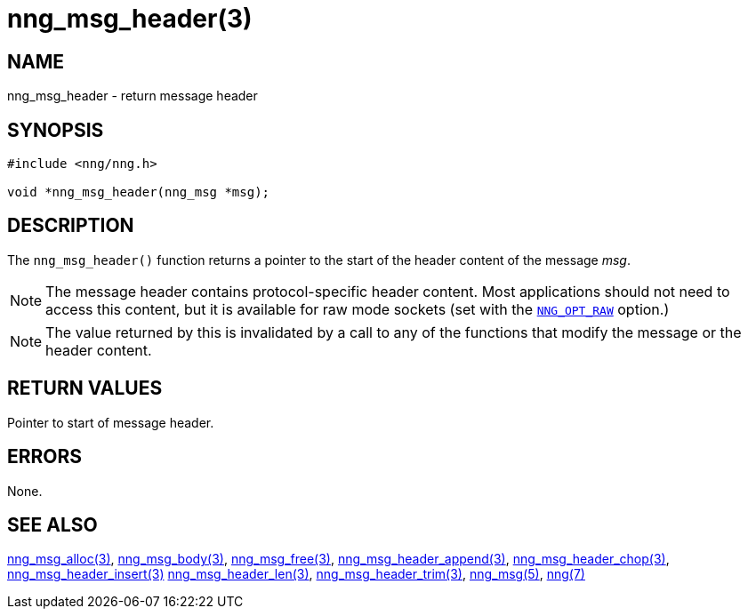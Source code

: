 = nng_msg_header(3)
//
// Copyright 2018 Staysail Systems, Inc. <info@staysail.tech>
// Copyright 2018 Capitar IT Group BV <info@capitar.com>
//
// This document is supplied under the terms of the MIT License, a
// copy of which should be located in the distribution where this
// file was obtained (LICENSE.txt).  A copy of the license may also be
// found online at https://opensource.org/licenses/MIT.
//

== NAME

nng_msg_header - return message header

== SYNOPSIS

[source, c]
----
#include <nng/nng.h>

void *nng_msg_header(nng_msg *msg);
----

== DESCRIPTION

The `nng_msg_header()` function returns a pointer to the start of the header
content of the message _msg_.

NOTE: The message header contains protocol-specific header content.  Most
applications should not need to access this content, but it is available
for raw mode sockets (set with the
xref:nng_options.5.adoc#NNG_OPT_RAW[`NNG_OPT_RAW`] option.)

NOTE: The value returned by this is invalidated by a call to any of the
functions that modify the message or the header content.

== RETURN VALUES

Pointer to start of message header.

== ERRORS

None.

== SEE ALSO

[.text-left]
xref:nng_msg_alloc.3.adoc[nng_msg_alloc(3)],
xref:nng_msg_body.3.adoc[nng_msg_body(3)],
xref:nng_msg_free.3.adoc[nng_msg_free(3)],
xref:nng_msg_header_append.3.adoc[nng_msg_header_append(3)],
xref:nng_msg_header_chop.3.adoc[nng_msg_header_chop(3)],
xref:nng_msg_header_insert.3.adoc[nng_msg_header_insert(3)]
xref:nng_msg_header_len.3.adoc[nng_msg_header_len(3)],
xref:nng_msg_header_trim.3.adoc[nng_msg_header_trim(3)],
xref:nng_msg.5.adoc[nng_msg(5)],
xref:nng.7.adoc[nng(7)]
